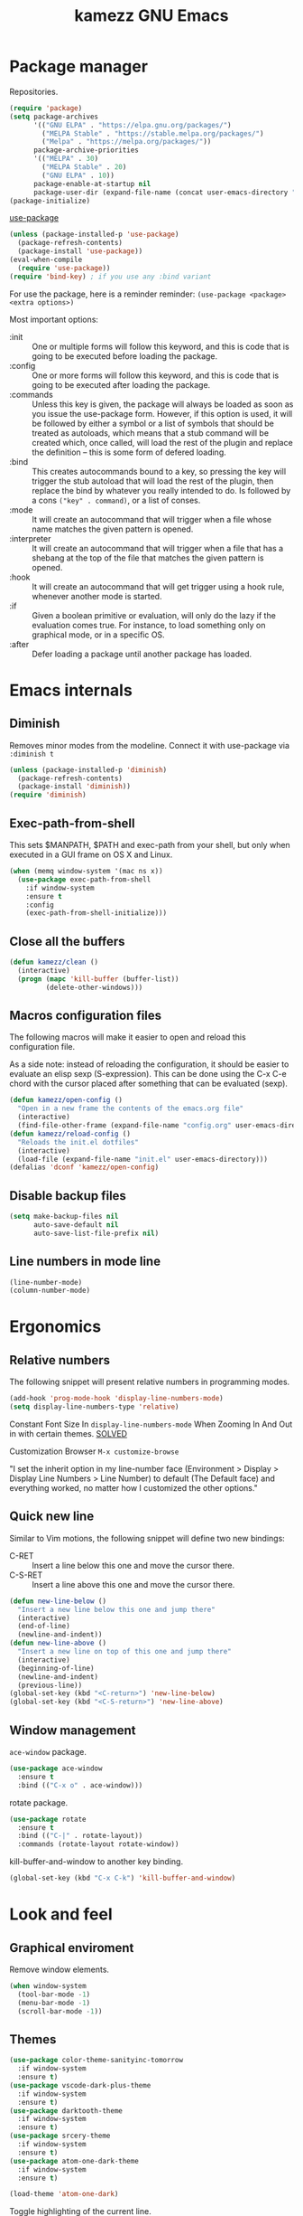 #+title: kamezz GNU Emacs
#+startup: overview

* Package manager

Repositories.

#+begin_src emacs-lisp
  (require 'package)
  (setq package-archives
        '(("GNU ELPA" . "https://elpa.gnu.org/packages/")
          ("MELPA Stable" . "https://stable.melpa.org/packages/")
          ("Melpa" . "https://melpa.org/packages/"))
        package-archive-priorities
        '(("MELPA" . 30)
          ("MELPA Stable" . 20)
          ("GNU ELPA" . 10))
        package-enable-at-startup nil
        package-user-dir (expand-file-name (concat user-emacs-directory "elpa")))
  (package-initialize)
#+end_src

#+RESULTS:

[[https://github.com/jwiegley/use-package][use-package]]

#+begin_src emacs-lisp
      (unless (package-installed-p 'use-package)
        (package-refresh-contents)
        (package-install 'use-package))
      (eval-when-compile
        (require 'use-package))
      (require 'bind-key) ; if you use any :bind variant
#+end_src

For use the package, here is a reminder reminder: ~(use-package <package>
<extra options>)~

Most important options:

- :init :: One or multiple forms will follow this keyword, and this is
  code that is going to be executed before loading the package.
- :config :: One or more forms will follow this keyword, and this is
  code that is going to be executed after loading the package.
- :commands :: Unless this key is given, the package will always be
  loaded as soon as you issue the use-package form. However, if this
  option is used, it will be followed by either a symbol or a list of
  symbols that should be treated as autoloads, which means that a stub
  command will be created which, once called, will load the rest of the
  plugin and replace the definition -- this is some form of defered
  loading.
- :bind :: This creates autocommands bound to a key, so pressing the key
  will trigger the stub autoload that will load the rest of the plugin,
  then replace the bind by whatever you really intended to do. Is
  followed by a cons =("key" . command)=, or a list of conses.
- :mode :: It will create an autocommand that will trigger when a file
  whose name matches the given pattern is opened.
- :interpreter :: It will create an autocommand that will trigger when a
  file that has a shebang at the top of the file that matches the given
  pattern is opened.
- :hook :: It will create an autocommand that will get trigger using a
  hook rule, whenever another mode is started.
- :if :: Given a boolean primitive or evaluation, will only do the lazy
  if the evaluation comes true.  For instance, to load something only on
  graphical mode, or in a specific OS.
- :after :: Defer loading a package until another package has loaded.
  
* Emacs internals
** Diminish

Removes minor modes from the modeline. Connect it with use-package via
~:diminish t~

#+begin_src emacs-lisp
  (unless (package-installed-p 'diminish)
    (package-refresh-contents)
    (package-install 'diminish))
  (require 'diminish)
#+end_src

** Exec-path-from-shell

This sets $MANPATH, $PATH and exec-path from your shell, but only when
executed in a GUI frame on OS X and Linux.

#+begin_src emacs-lisp
  (when (memq window-system '(mac ns x))
    (use-package exec-path-from-shell
      :if window-system
      :ensure t
      :config
      (exec-path-from-shell-initialize)))
#+end_src
** Close all the buffers

#+begin_src emacs-lisp
  (defun kamezz/clean ()
    (interactive)
    (progn (mapc 'kill-buffer (buffer-list))
           (delete-other-windows)))
#+end_src

** Macros configuration files

The following macros will make it easier to open and reload this
configuration file.

As a side note: instead of reloading the configuration, it should be
easier to evaluate an elisp sexp (S-expression).  This can be done using
the C-x C-e chord with the cursor placed after something that can be
evaluated (sexp).

#+begin_src emacs-lisp
  (defun kamezz/open-config ()
    "Open in a new frame the contents of the emacs.org file"
    (interactive)
    (find-file-other-frame (expand-file-name "config.org" user-emacs-directory)))
  (defun kamezz/reload-config ()
    "Reloads the init.el dotfiles"
    (interactive)
    (load-file (expand-file-name "init.el" user-emacs-directory)))
  (defalias 'dconf 'kamezz/open-config)
#+end_src

** Disable backup files

#+begin_src emacs-lisp
    (setq make-backup-files nil
          auto-save-default nil
          auto-save-list-file-prefix nil)
#+end_src

** Line numbers in mode line

#+begin_src emacs-lisp
  (line-number-mode)
  (column-number-mode)
#+end_src

* Ergonomics
** Relative numbers

The following snippet will present relative numbers in programming
modes.

#+begin_src emacs-lisp
  (add-hook 'prog-mode-hook 'display-line-numbers-mode)
  (setq display-line-numbers-type 'relative)
#+end_src

Constant Font Size In ~display-line-numbers-mode~ When Zooming In And Out
in with certain themes. [[https://emacs.stackexchange.com/questions/74507/constant-font-size-in-display-line-numbers-mode-when-zooming-in-and-out][SOLVED]]

Customization Browser ~M-x customize-browse~

"I set the inherit option in my line-number face (Environment > Display
> Display Line Numbers > Line Number) to default (The Default face) and
everything worked, no matter how I customized the other options."

** Quick new line

Similar to Vim motions, the following snippet will define two new
bindings:

- C-RET :: Insert a line below this one and move the cursor there.
- C-S-RET :: Insert a line above this one and move the cursor there.

#+begin_src emacs-lisp
  (defun new-line-below ()
    "Insert a new line below this one and jump there"
    (interactive)
    (end-of-line)
    (newline-and-indent))
  (defun new-line-above ()
    "Insert a new line on top of this one and jump there"
    (interactive)
    (beginning-of-line)
    (newline-and-indent)
    (previous-line))
  (global-set-key (kbd "<C-return>") 'new-line-below)
  (global-set-key (kbd "<C-S-return>") 'new-line-above)
#+end_src

** Window management

=ace-window= package.

#+begin_src emacs-lisp
  (use-package ace-window
    :ensure t
    :bind (("C-x o" . ace-window)))
#+end_src

rotate package.

#+begin_src emacs-lisp
  (use-package rotate
    :ensure t
    :bind (("C-|" . rotate-layout))
    :commands (rotate-layout rotate-window))
#+end_src

kill-buffer-and-window to another key binding.

#+begin_src emacs-lisp
  (global-set-key (kbd "C-x C-k") 'kill-buffer-and-window)
#+end_src

* Look and feel
** Graphical enviroment

Remove window elements.

#+begin_src emacs-lisp
  (when window-system
    (tool-bar-mode -1)
    (menu-bar-mode -1)
    (scroll-bar-mode -1))
#+end_src

** Themes

#+begin_src emacs-lisp
  (use-package color-theme-sanityinc-tomorrow
    :if window-system
    :ensure t)
  (use-package vscode-dark-plus-theme
    :if window-system
    :ensure t)
  (use-package darktooth-theme
    :if window-system
    :ensure t)
  (use-package srcery-theme
    :if window-system
    :ensure t)
  (use-package atom-one-dark-theme
    :if window-system
    :ensure t)
  
  (load-theme 'atom-one-dark)
#+end_src

Toggle highlighting of the current line.

#+begin_src emacs-lisp
  ;; (hl-line-mode)
  ;; (global-hl-line-mode 1)
#+end_src

Olivetti package aligning text to center.

#+begin_src emacs-lisp
  (use-package olivetti
    :if window-system
    :ensure t
    :disabled t
    :hook ((text-mode . olivetti-mode)
           (org-mode . olivetti-mode)))
#+end_src

* Misc
** Nyan cat mode

#+begin_src emacs-lisp
  (use-package nyan-mode
    :ensure t
    :config
    (nyan-mode)
    (nyan-start-animation)
    (setq nyan-animate-nyancat t
          nyan-wavy-trail t))
#+end_src

* Text mode

#+begin_src emacs-lisp
(add-hook 'text-mode-hook 'auto-fill-mode)
(setq-default fill-column 72)
#+end_src

* Auth-Source

Encrypt .authinfo for auth-source framework.

#+begin_src emacs-lisp
  (setq auth-sources
        '((:source "~/.emacs.d/authinfo.gpg"
                   auth-source-debug t)))
#+end_src

* Treemacs

Treemacs presents a tree similar to NERDTree.

#+begin_src emacs-lisp
  (use-package treemacs
    :ensure t
    :bind (("C-c t t" . treemacs-select-window)
           ("C-c t 0" . treemacs-delete-other-windows)
           ("C-c t C-t" . treemacs-find-file))
    :config
    (setq treemacs-position 'left
          treemacs-follow-after-init t)
    (treemacs-resize-icons 16)
    (treemacs-follow-mode t)
    (treemacs-filewatch-mode t))
#+end_src

* Magit

Magit is a tool that interacts with Git repositories.  It leverages the
integrated VCS functionality present in GNU Emacs and does a lot of
things that not many Git clients can do, such as handling hunks.  It
also has a pretty user manual that is very long and that I wish to read
at some point.

#+begin_src emacs-lisp
  (use-package magit
    :ensure t
    :bind (("C-c g" . magit-status)
           ("C-c M-g" . magit-dispatch))
    :config
    (setq magit-save-repository-buffers nil))
#+end_src

Support for treemacs.

#+begin_src emacs-lisp
  (use-package treemacs-magit
    :ensure t
    :after (magit treemacs))
#+end_src

Git Gutters.

#+begin_src emacs-lisp
  (use-package git-gutter
    :ensure t
    :diminish git-gutter-mode
    :config
    (global-git-gutter-mode))
#+end_src

* Org-mode and Org-roam
** Org-mode

Some interesting facts about Org-mode.

There is an operation in Org mode called org-edit-special. You can use
this to extract the snippet of code where the cursor is in, into a
separate buffer, that you can use to edit separately: ~C-c '~

Then you can save your thing with ~C-c '~ again, and it will be updated in
the original buffer. I’m using this in this very own file to modify and
update each snippet separately without surrounding text neaby.

Minor modes.

#+begin_src emacs-lisp
  (use-package org
    :ensure t
    :hook (org-mode . org-indent-mode)
    :config
    (setq org-hide-emphasis-markers t))
  (use-package org-bullets
    :after org
    :ensure t
    :hook (org-mode . org-bullets-mode))
#+end_src

Configuration parameters.

#+begin_src emacs-lisp
  (setq org-agenda-files
        (file-expand-wildcards (concat org-directory "*.org")))
  (defun kamezz/visit-org ()
    (interactive)
    (helm-find-files-1 org-directory))

  (defalias 'myorg 'kamezz/visit-org)
  (global-set-key (kbd "C-c d") 'kamezz/visit-org)
#+end_src

** Agenda and capturing key bindings

#+begin_src emacs-lisp
  (global-set-key (kbd "C-c l") #'org-store-link)
  (global-set-key (kbd "C-c a") #'org-agenda)
  (global-set-key (kbd "C-c c") #'org-capture)
#+end_src

** Org-roam

Similar to vimwiki in Vim.

#+begin_src emacs-lisp
  (use-package org-roam
    :ensure t
    :config
    (setq org-roam-directory (file-truename "~/org-roam"))
    (org-roam-db-autosync-mode))
#+end_src

* EditorConfig

#+begin_src emacs-lisp
  (use-package editorconfig
    :ensure t
    :hook ((prog-mode . editorconfig-mode))
    :diminish editorconfig-mode)
#+end_src

* Flycheck

Flycheck performs syntax checking, and it is the tool to use for
highlight errors and other linting issues that are important when
writing code.  However, it should be possible to also use Flycheck for
things like spellcheckin.

#+begin_src emacs-lisp
  (use-package flycheck
    :ensure t
    :diminish t
    :config
    (global-flycheck-mode))

  (use-package flycheck-pos-tip
    :ensure t
    :diminish t
    :after flycheck
    :hook ((flycheck-mode . flycheck-pos-tip-mode)))
#+end_src

* LSP

The language server protocol allows to have nice autocompletions,
refactors and error detections on a lot of programming languages.  It is
decoupled, so I can take advantage of any other language server written
for a specific programming language without requiring it to support the
text editor I am using.  At the same time, I can use the same plugin to
provide a LSP framework for any supported programming language.

The LSP in Emacs is provided by LSP.

#+begin_src emacs-lisp
  (use-package lsp-mode
    :ensure t
    :after flycheck
    :init
    (setq lsp-keymap-prefix "M-l")
    :hook ((c-mode) . lsp))
#+end_src

For the fancy user interface, LSP-UI is used.

#+begin_src emacs-lisp
  (use-package lsp-ui
    :ensure t
    :after lsp-mode
    :commands lsp-ui-mode)
#+end_src

Integration with lsp-treemacs:

#+begin_src emacs-lisp
  (use-package lsp-treemacs
    :ensure t
    :after lsp-mode treemacs
    :commands lsp-treemacs-errors-list)
#+end_src

And integration with Helm:

#+begin_src emacs-lisp
  (use-package helm-lsp
    :ensure t
    :commands helm-lsp-workspace-symbol)
#+end_src

* Company

Company is a completion framework.  LSP will take advantage of Company
if enabled, but Company can also be used standalone of LSP.  For
instance, when editing ELisp files it will use the native facilities
provided by GNU Emacs to complete things.

#+begin_src emacs-lisp
  (use-package company
    :ensure t
    :diminish company-mode
    :bind (("C-c SPC" . company-complete))
    :config
    (global-company-mode))
#+end_src

* Helm

Helm completion framework.

#+begin_src emacs-lisp
  (use-package helm
    :ensure t
    :diminish helm-mode
    :init (helm-mode t)
    :bind (("M-x" . helm-M-x)
           ("C-x C-f" . helm-find-files)
           ("C-x b" . helm-buffers-list)
           ("C-h a" . helm-apropos)
           ("M-y" . helm-show-kill-ring)))
#+end_src

* Projectile

Projectile manages projects.  A project is considered a directory that
contains source code files related to a main library or executable.  The
idea is that when you want to work on a repository or a website you
start a project for that repository.

Projects allow to avoid losing focus when you open subdirectories, for
instance.

The main layer is provided by projectile itself.

#+begin_src emacs-lisp
  (use-package projectile
    :ensure t
    :diminish projectile-mode
    :init
    (setq projectile-project-search-path '("~/projects"))
    :config
    (projectile-mode)
    (projectile-add-known-project "~/.emacs.d")
    (projectile-add-known-project "~/.dotfiles")
    :bind-keymap ("C-c p" . projectile-command-map))

    (use-package helm-projectile
    :ensure t
    :after projectile helm
    :config
    (helm-projectile-on)
    (setq projectile-completion-system 'helm))

  (use-package treemacs-projectile
    :ensure t
    :after treemacs projectile
    :bind (:map projectile-command-map ("h" . treemacs-projectile)))
#+end_src

* Emacs dashboard

#+begin_src emacs-lisp
    (use-package dashboard
      :ensure t
      :init
      (setq dashboard-banner-logo-title nil)
      (setq dashboard-startup-banner 'logo)
      (setq dashboard-items '((projects . 5)
                              (recents  . 5)))
      :config
      (dashboard-setup-startup-hook))
#+end_src

* Evil mode

#+begin_src emacs-lisp
(use-package evil
  :ensure t)
#+end_src

* Programming languages support
** C/C++

Add support for clang-format where available.

#+begin_src emacs-lisp
  (use-package clang-format
    :ensure t)
  (use-package clang-format+
    :ensure t
    :hook (c-mode-common . clang-format+-mode))
#+end_src

* ERC (Emacs IRC client)
